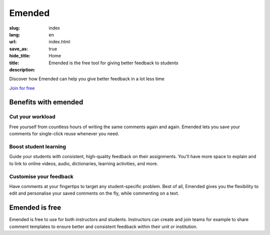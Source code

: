 Emended
#######

:slug: index
:lang: en
:url:
:save_as: index.html
:hide_title: true
:title: Home
:description: Emended is the free tool for giving better feedback to students


.. class:: tagline

Discover how Emended can help you give better feedback in a lot less time

.. class:: tagline

`Join for free <https://app.emended.com>`__

.. class:: side-by-side

Benefits with emended
=====================

Cut your workload
-----------------

Free yourself from countless hours of writing the same comments again and
again. Emended lets you save your comments for single-click reuse whenever you
need.

Boost student learning
----------------------

Guide your students with consistent, high-quality feedback on their
assignments. You’ll have more space to explain and to link to online videos,
audio, dictionaries, learning activities, and more.

Customise your feedback
-----------------------

Have comments at your fingertips to target any student-specific problem. Best
of all, Emended gives you the flexibility to edit and personalise your saved
comments on the fly, while commenting on a text.


Emended is free
===============

Emended is free to use for both instructors and students. Instructors can
create and join teams for example to share comment templates to ensure better
and consistent feedback within their unit or institution.
